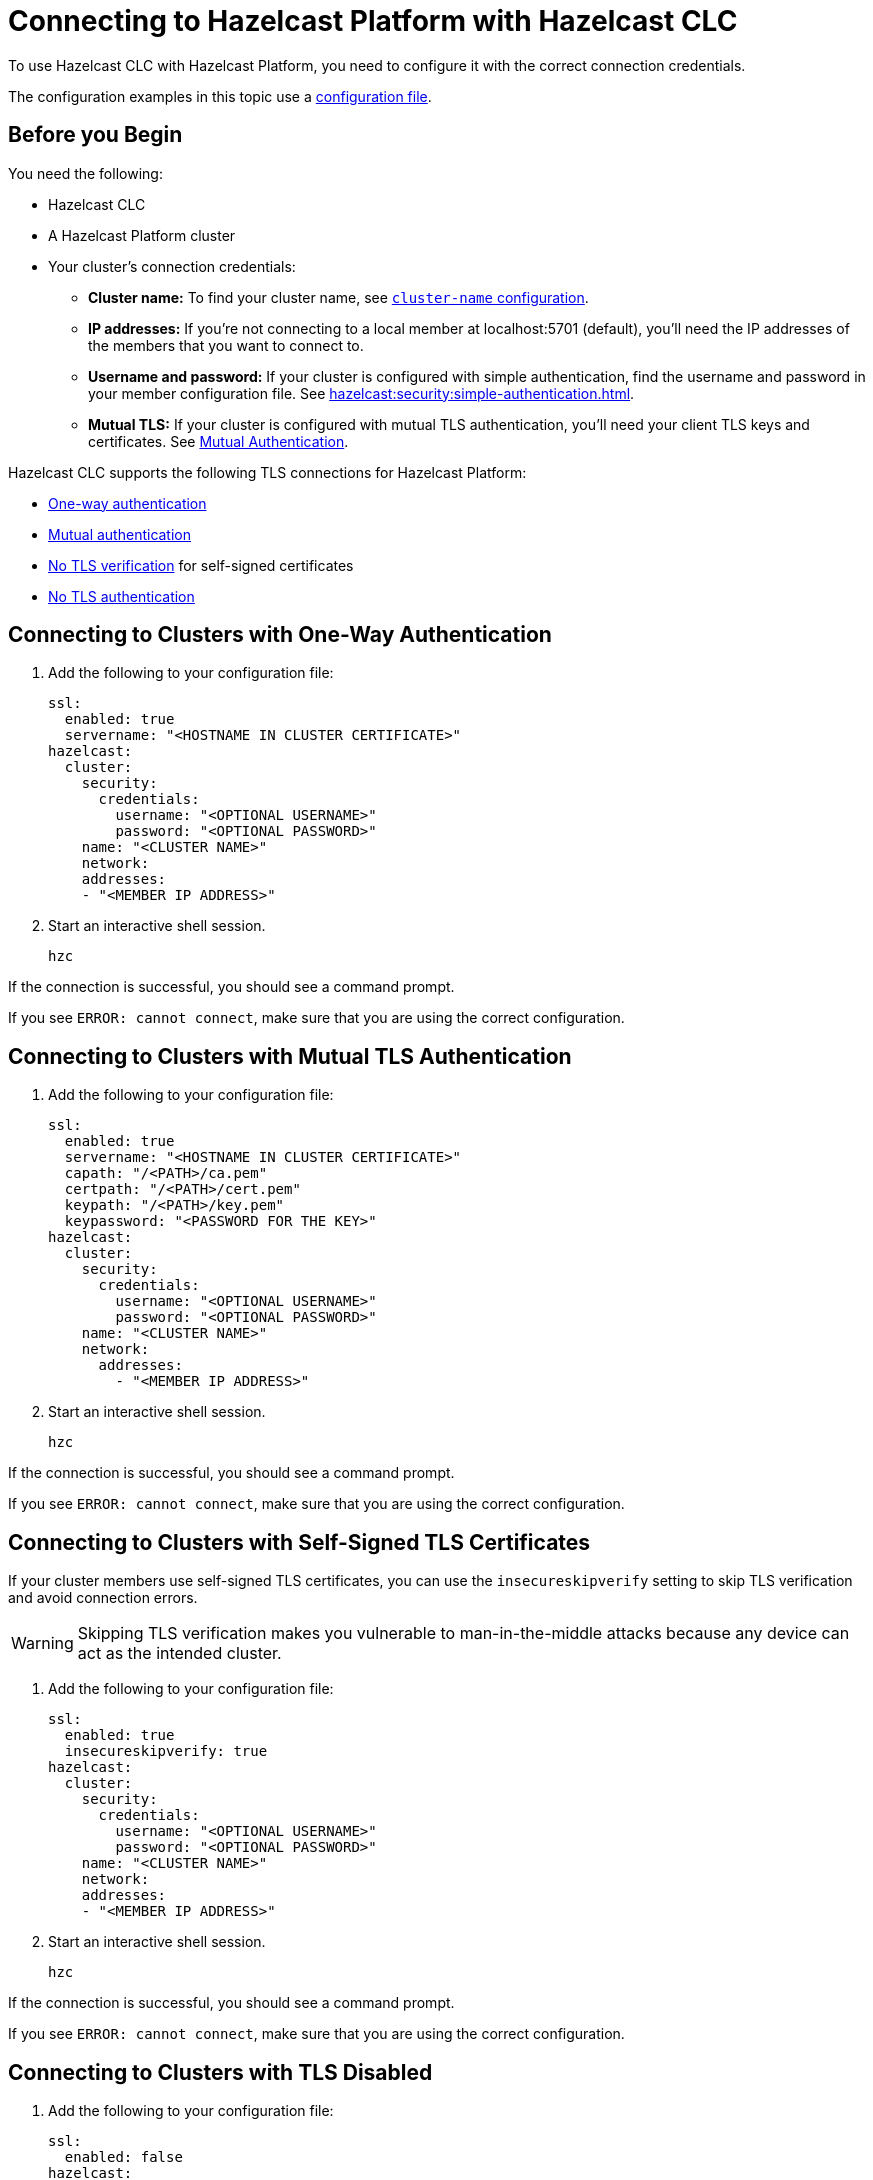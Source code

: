 = Connecting to Hazelcast Platform with Hazelcast CLC
:description: To use Hazelcast CLC with Hazelcast Platform, you need to configure it with the correct connection credentials.
:page-product: platform

{description}

The configuration examples in this topic use a xref:configuration.adoc[configuration file].

== Before you Begin

You need the following:

- Hazelcast CLC
- A Hazelcast Platform cluster
- Your cluster's connection credentials:

** *Cluster name:* To find your cluster name, see xref:hazelcast:clusters:creating-clusters.adoc[`cluster-name` configuration].
** *IP addresses:* If you're not connecting to a local member at localhost:5701 (default), you'll need the IP addresses of the members that you want to connect to.
** *Username and password:* If your cluster is configured with simple authentication, find the username and password in your member configuration file. See xref:hazelcast:security:simple-authentication.adoc[].
** *Mutual TLS:* If your cluster is configured with mutual TLS authentication, you'll need your client TLS keys and certificates. See xref:hazelcast:security:tls-ssl.adoc#mutual-authentication[Mutual Authentication].

Hazelcast CLC supports the following TLS connections for Hazelcast Platform:

- <<one-way, One-way authentication>>
- <<mutual, Mutual authentication>>
- <<no-verify, No TLS verification>> for self-signed certificates
- <<none, No TLS authentication>>

[[one-way]]
== Connecting to Clusters with One-Way Authentication

. Add the following to your configuration file:
+
[source,yaml]
----
ssl:
  enabled: true
  servername: "<HOSTNAME IN CLUSTER CERTIFICATE>"
hazelcast:
  cluster:
    security:
      credentials:
        username: "<OPTIONAL USERNAME>"
        password: "<OPTIONAL PASSWORD>"
    name: "<CLUSTER NAME>"
    network:
    addresses:
    - "<MEMBER IP ADDRESS>"
----

. Start an interactive shell session.
+
```bash
hzc
```

If the connection is successful, you should see a command prompt.

If you see `ERROR: cannot connect`, make sure that you are using the correct configuration.

[[mutual]]
== Connecting to Clusters with Mutual TLS Authentication

. Add the following to your configuration file:
+
[source,yaml]
----
ssl:
  enabled: true
  servername: "<HOSTNAME IN CLUSTER CERTIFICATE>"
  capath: "/<PATH>/ca.pem"
  certpath: "/<PATH>/cert.pem"
  keypath: "/<PATH>/key.pem"
  keypassword: "<PASSWORD FOR THE KEY>"
hazelcast:
  cluster:
    security:
      credentials:
        username: "<OPTIONAL USERNAME>"
        password: "<OPTIONAL PASSWORD>"
    name: "<CLUSTER NAME>"
    network:
      addresses:
        - "<MEMBER IP ADDRESS>"
----

. Start an interactive shell session.
+
```bash
hzc
```

If the connection is successful, you should see a command prompt.

If you see `ERROR: cannot connect`, make sure that you are using the correct configuration.

[[no-verify]]
== Connecting to Clusters with Self-Signed TLS Certificates

If your cluster members use self-signed TLS certificates, you can use the `insecureskipverify` setting to skip TLS verification and avoid connection errors.

WARNING: Skipping TLS verification makes you vulnerable to man-in-the-middle attacks because any device can act as the intended cluster.

. Add the following to your configuration file:
+
[source,yaml]
----
ssl:
  enabled: true
  insecureskipverify: true
hazelcast:
  cluster:
    security:
      credentials:
        username: "<OPTIONAL USERNAME>"
        password: "<OPTIONAL PASSWORD>"
    name: "<CLUSTER NAME>"
    network:
    addresses:
    - "<MEMBER IP ADDRESS>"
----

. Start an interactive shell session.
+
```bash
hzc
```

If the connection is successful, you should see a command prompt.

If you see `ERROR: cannot connect`, make sure that you are using the correct configuration.

[[none]]
== Connecting to Clusters with TLS Disabled

. Add the following to your configuration file:
+
[source,yaml]
----
ssl:
  enabled: false
hazelcast:
  cluster:
    security:
      credentials:
        username: "<OPTIONAL USERNAME>"
        password: "<OPTIONAL PASSWORD>"
    name: "<CLUSTER NAME>"
    network:
    addresses:
    - "<MEMBER IP ADDRESS>"
----

. Start an interactive shell session.
+
```bash
hzc
```

If the connection is successful, you should see a command prompt.

If you see `ERROR: cannot connect`, make sure that you are using the correct configuration.

== Next Steps

See the xref:clc-commands.adoc[command reference] to learn what you can do with Hazelcast CLC.